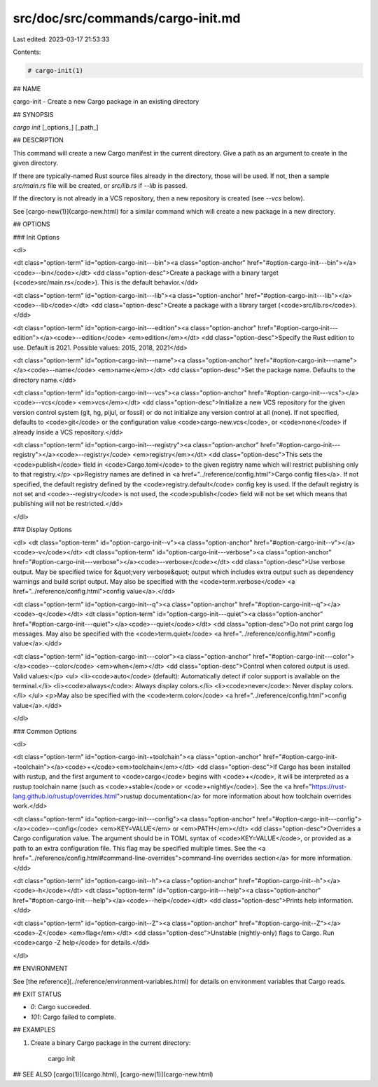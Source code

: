 src/doc/src/commands/cargo-init.md
==================================

Last edited: 2023-03-17 21:53:33

Contents:

.. code-block:: md

    # cargo-init(1)

## NAME

cargo-init - Create a new Cargo package in an existing directory

## SYNOPSIS

`cargo init` [_options_] [_path_]

## DESCRIPTION

This command will create a new Cargo manifest in the current directory. Give a
path as an argument to create in the given directory.

If there are typically-named Rust source files already in the directory, those
will be used. If not, then a sample `src/main.rs` file will be created, or
`src/lib.rs` if `--lib` is passed.

If the directory is not already in a VCS repository, then a new repository
is created (see `--vcs` below).

See [cargo-new(1)](cargo-new.html) for a similar command which will create a new package in
a new directory.

## OPTIONS

### Init Options

<dl>

<dt class="option-term" id="option-cargo-init---bin"><a class="option-anchor" href="#option-cargo-init---bin"></a><code>--bin</code></dt>
<dd class="option-desc">Create a package with a binary target (<code>src/main.rs</code>).
This is the default behavior.</dd>


<dt class="option-term" id="option-cargo-init---lib"><a class="option-anchor" href="#option-cargo-init---lib"></a><code>--lib</code></dt>
<dd class="option-desc">Create a package with a library target (<code>src/lib.rs</code>).</dd>


<dt class="option-term" id="option-cargo-init---edition"><a class="option-anchor" href="#option-cargo-init---edition"></a><code>--edition</code> <em>edition</em></dt>
<dd class="option-desc">Specify the Rust edition to use. Default is 2021.
Possible values: 2015, 2018, 2021</dd>


<dt class="option-term" id="option-cargo-init---name"><a class="option-anchor" href="#option-cargo-init---name"></a><code>--name</code> <em>name</em></dt>
<dd class="option-desc">Set the package name. Defaults to the directory name.</dd>


<dt class="option-term" id="option-cargo-init---vcs"><a class="option-anchor" href="#option-cargo-init---vcs"></a><code>--vcs</code> <em>vcs</em></dt>
<dd class="option-desc">Initialize a new VCS repository for the given version control system (git,
hg, pijul, or fossil) or do not initialize any version control at all
(none). If not specified, defaults to <code>git</code> or the configuration value
<code>cargo-new.vcs</code>, or <code>none</code> if already inside a VCS repository.</dd>


<dt class="option-term" id="option-cargo-init---registry"><a class="option-anchor" href="#option-cargo-init---registry"></a><code>--registry</code> <em>registry</em></dt>
<dd class="option-desc">This sets the <code>publish</code> field in <code>Cargo.toml</code> to the given registry name
which will restrict publishing only to that registry.</p>
<p>Registry names are defined in <a href="../reference/config.html">Cargo config files</a>.
If not specified, the default registry defined by the <code>registry.default</code>
config key is used. If the default registry is not set and <code>--registry</code> is not
used, the <code>publish</code> field will not be set which means that publishing will not
be restricted.</dd>


</dl>


### Display Options

<dl>
<dt class="option-term" id="option-cargo-init--v"><a class="option-anchor" href="#option-cargo-init--v"></a><code>-v</code></dt>
<dt class="option-term" id="option-cargo-init---verbose"><a class="option-anchor" href="#option-cargo-init---verbose"></a><code>--verbose</code></dt>
<dd class="option-desc">Use verbose output. May be specified twice for &quot;very verbose&quot; output which
includes extra output such as dependency warnings and build script output.
May also be specified with the <code>term.verbose</code>
<a href="../reference/config.html">config value</a>.</dd>


<dt class="option-term" id="option-cargo-init--q"><a class="option-anchor" href="#option-cargo-init--q"></a><code>-q</code></dt>
<dt class="option-term" id="option-cargo-init---quiet"><a class="option-anchor" href="#option-cargo-init---quiet"></a><code>--quiet</code></dt>
<dd class="option-desc">Do not print cargo log messages.
May also be specified with the <code>term.quiet</code>
<a href="../reference/config.html">config value</a>.</dd>


<dt class="option-term" id="option-cargo-init---color"><a class="option-anchor" href="#option-cargo-init---color"></a><code>--color</code> <em>when</em></dt>
<dd class="option-desc">Control when colored output is used. Valid values:</p>
<ul>
<li><code>auto</code> (default): Automatically detect if color support is available on the
terminal.</li>
<li><code>always</code>: Always display colors.</li>
<li><code>never</code>: Never display colors.</li>
</ul>
<p>May also be specified with the <code>term.color</code>
<a href="../reference/config.html">config value</a>.</dd>


</dl>

### Common Options

<dl>

<dt class="option-term" id="option-cargo-init-+toolchain"><a class="option-anchor" href="#option-cargo-init-+toolchain"></a><code>+</code><em>toolchain</em></dt>
<dd class="option-desc">If Cargo has been installed with rustup, and the first argument to <code>cargo</code>
begins with <code>+</code>, it will be interpreted as a rustup toolchain name (such
as <code>+stable</code> or <code>+nightly</code>).
See the <a href="https://rust-lang.github.io/rustup/overrides.html">rustup documentation</a>
for more information about how toolchain overrides work.</dd>


<dt class="option-term" id="option-cargo-init---config"><a class="option-anchor" href="#option-cargo-init---config"></a><code>--config</code> <em>KEY=VALUE</em> or <em>PATH</em></dt>
<dd class="option-desc">Overrides a Cargo configuration value. The argument should be in TOML syntax of <code>KEY=VALUE</code>,
or provided as a path to an extra configuration file. This flag may be specified multiple times.
See the <a href="../reference/config.html#command-line-overrides">command-line overrides section</a> for more information.</dd>


<dt class="option-term" id="option-cargo-init--h"><a class="option-anchor" href="#option-cargo-init--h"></a><code>-h</code></dt>
<dt class="option-term" id="option-cargo-init---help"><a class="option-anchor" href="#option-cargo-init---help"></a><code>--help</code></dt>
<dd class="option-desc">Prints help information.</dd>


<dt class="option-term" id="option-cargo-init--Z"><a class="option-anchor" href="#option-cargo-init--Z"></a><code>-Z</code> <em>flag</em></dt>
<dd class="option-desc">Unstable (nightly-only) flags to Cargo. Run <code>cargo -Z help</code> for details.</dd>


</dl>


## ENVIRONMENT

See [the reference](../reference/environment-variables.html) for
details on environment variables that Cargo reads.


## EXIT STATUS

* `0`: Cargo succeeded.
* `101`: Cargo failed to complete.


## EXAMPLES

1. Create a binary Cargo package in the current directory:

       cargo init

## SEE ALSO
[cargo(1)](cargo.html), [cargo-new(1)](cargo-new.html)


